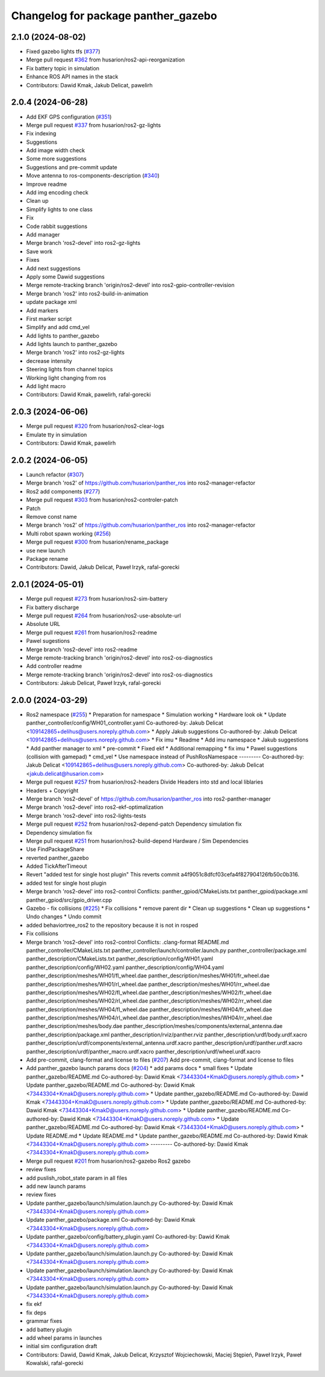 ^^^^^^^^^^^^^^^^^^^^^^^^^^^^^^^^^^^^
Changelog for package panther_gazebo
^^^^^^^^^^^^^^^^^^^^^^^^^^^^^^^^^^^^

2.1.0 (2024-08-02)
------------------
* Fixed gazebo lights tfs (`#377 <https://github.com/husarion/panther_ros/issues/377>`_)
* Merge pull request `#362 <https://github.com/husarion/panther_ros/issues/362>`_ from husarion/ros2-api-reorganization
* Fix battery topic in simulation
* Enhance ROS API names in the stack
* Contributors: Dawid Kmak, Jakub Delicat, pawelirh

2.0.4 (2024-06-28)
------------------
* Add EKF GPS configuration (`#351 <https://github.com/husarion/panther_ros/issues/351>`_)
* Merge pull request `#337 <https://github.com/husarion/panther_ros/issues/337>`_ from husarion/ros2-gz-lights
* Fix indexing
* Suggestions
* Add image width check
* Some more suggestions
* Suggestions and pre-commit update
* Move antenna to ros-components-description (`#340 <https://github.com/husarion/panther_ros/issues/340>`_)
* Improve readme
* Add img encoding check
* Clean up
* Simplify lights to one class
* Fix
* Code rabbit suggestions
* Add manager
* Merge branch 'ros2-devel' into ros2-gz-lights
* Save work
* Fixes
* Add next suggestions
* Apply some Dawid suggestions
* Merge remote-tracking branch 'origin/ros2-devel' into ros2-gpio-controller-revision
* Merge branch 'ros2' into ros2-build-in-animation
* update package xml
* Add markers
* First marker script
* Simplify and add cmd_vel
* Add lights to panther_gazebo
* Add lights launch to panther_gazebo
* Merge branch 'ros2' into ros2-gz-lights
* decrease intensity
* Steering lights from channel topics
* Working light changing from ros
* Add light macro
* Contributors: Dawid Kmak, pawelirh, rafal-gorecki

2.0.3 (2024-06-06)
------------------
* Merge pull request `#320 <https://github.com/husarion/panther_ros/issues/320>`_ from husarion/ros2-clear-logs
* Emulate tty in simulation
* Contributors: Dawid Kmak, pawelirh

2.0.2 (2024-06-05)
------------------
* Launch refactor (`#307 <https://github.com/husarion/panther_ros/issues/307>`_)
* Merge branch 'ros2' of https://github.com/husarion/panther_ros into ros2-manager-refactor
* Ros2 add components (`#277 <https://github.com/husarion/panther_ros/issues/277>`_)
* Merge pull request `#303 <https://github.com/husarion/panther_ros/issues/303>`_ from husarion/ros2-controler-patch
* Patch
* Remove const name
* Merge branch 'ros2' of https://github.com/husarion/panther_ros into ros2-manager-refactor
* Multi robot spawn working (`#256 <https://github.com/husarion/panther_ros/issues/256>`_)
* Merge pull request `#300 <https://github.com/husarion/panther_ros/issues/300>`_ from husarion/rename_package
* use new launch
* Package rename
* Contributors: Dawid, Jakub Delicat, Paweł Irzyk, rafal-gorecki

2.0.1 (2024-05-01)
------------------
* Merge pull request `#273 <https://github.com/husarion/panther_ros/issues/273>`_ from husarion/ros2-sim-battery
* Fix battery discharge
* Merge pull request `#264 <https://github.com/husarion/panther_ros/issues/264>`_ from husarion/ros2-use-absolute-url
* Absolute URL
* Merge pull request `#261 <https://github.com/husarion/panther_ros/issues/261>`_ from husarion/ros2-readme
* Pawel sugestions
* Merge branch 'ros2-devel' into ros2-readme
* Merge remote-tracking branch 'origin/ros2-devel' into ros2-os-diagnostics
* Add controller readme
* Merge remote-tracking branch 'origin/ros2-devel' into ros2-os-diagnostics
* Contributors: Jakub Delicat, Paweł Irzyk, rafal-gorecki

2.0.0 (2024-03-29)
------------------
* Ros2 namespace (`#255 <https://github.com/husarion/panther_ros/issues/255>`_)
  * Preparation for namespace
  * Simulation working
  * Hardware look ok
  * Update panther_controller/config/WH01_controller.yaml
  Co-authored-by: Jakub Delicat <109142865+delihus@users.noreply.github.com>
  * Apply Jakub suggestions
  Co-authored-by: Jakub Delicat <109142865+delihus@users.noreply.github.com>
  * Fix imu
  * Readme
  * Add imu namespace
  * Jakub suggestions
  * Add panther manager to xml
  * pre-commit
  * Fixed ekf
  * Additional remapping
  * fix imu
  * Pawel suggestions (collision with gamepad)
  * cmd_vel
  * Use namespace instead of PushRosNamespace
  ---------
  Co-authored-by: Jakub Delicat <109142865+delihus@users.noreply.github.com>
  Co-authored-by: Jakub Delicat <jakub.delicat@husarion.com>
* Merge pull request `#257 <https://github.com/husarion/panther_ros/issues/257>`_ from husarion/ros2-headers
  Divide Headers into std and local liblaries
* Headers + Copyright
* Merge branch 'ros2-devel' of https://github.com/husarion/panther_ros into ros2-panther-manager
* Merge branch 'ros2-devel' into ros2-ekf-optimalization
* Merge branch 'ros2-devel' into ros2-lights-tests
* Merge pull request `#252 <https://github.com/husarion/panther_ros/issues/252>`_ from husarion/ros2-depend-patch
  Dependency simulation fix
* Dependency simulation fix
* Merge pull request `#251 <https://github.com/husarion/panther_ros/issues/251>`_ from husarion/ros2-build-depend
  Hardware / Sim Dependencies
* Use FindPackageShare
* reverted panther_gazebo
* Added TickAfterTimeout
* Revert "added test for single host plugin"
  This reverts commit a4f9051c8dfcf03cefa4f827904126fb50c0b316.
* added test for single host plugin
* Merge branch 'ros2-devel' into ros2-control
  Conflicts:
  panther_gpiod/CMakeLists.txt
  panther_gpiod/package.xml
  panther_gpiod/src/gpio_driver.cpp
* Gazebo - fix collisions (`#225 <https://github.com/husarion/panther_ros/issues/225>`_)
  * Fix collisions
  * remove parent dir
  * Clean up suggestions
  * Clean up suggestions
  * Undo changes
  * Undo commit
* added behaviortree_ros2 to the repository because it is not in rosped
* Fix collisions
* Merge branch 'ros2-devel' into ros2-control
  Conflicts:
  .clang-format
  README.md
  panther_controller/CMakeLists.txt
  panther_controller/launch/controller.launch.py
  panther_controller/package.xml
  panther_description/CMakeLists.txt
  panther_description/config/WH01.yaml
  panther_description/config/WH02.yaml
  panther_description/config/WH04.yaml
  panther_description/meshes/WH01/fl_wheel.dae
  panther_description/meshes/WH01/fr_wheel.dae
  panther_description/meshes/WH01/rl_wheel.dae
  panther_description/meshes/WH01/rr_wheel.dae
  panther_description/meshes/WH02/fl_wheel.dae
  panther_description/meshes/WH02/fr_wheel.dae
  panther_description/meshes/WH02/rl_wheel.dae
  panther_description/meshes/WH02/rr_wheel.dae
  panther_description/meshes/WH04/fl_wheel.dae
  panther_description/meshes/WH04/fr_wheel.dae
  panther_description/meshes/WH04/rl_wheel.dae
  panther_description/meshes/WH04/rr_wheel.dae
  panther_description/meshes/body.dae
  panther_description/meshes/components/external_antenna.dae
  panther_description/package.xml
  panther_description/rviz/panther.rviz
  panther_description/urdf/body.urdf.xacro
  panther_description/urdf/components/external_antenna.urdf.xacro
  panther_description/urdf/panther.urdf.xacro
  panther_description/urdf/panther_macro.urdf.xacro
  panther_description/urdf/wheel.urdf.xacro
* Add pre-commit, clang-format and license to files (`#207 <https://github.com/husarion/panther_ros/issues/207>`_)
  Add pre-commit, clang-format and license to files
* Add panther_gazebo launch params docs (`#204 <https://github.com/husarion/panther_ros/issues/204>`_)
  * add params docs
  * small fixes
  * Update panther_gazebo/README.md
  Co-authored-by: Dawid Kmak <73443304+KmakD@users.noreply.github.com>
  * Update panther_gazebo/README.md
  Co-authored-by: Dawid Kmak <73443304+KmakD@users.noreply.github.com>
  * Update panther_gazebo/README.md
  Co-authored-by: Dawid Kmak <73443304+KmakD@users.noreply.github.com>
  * Update panther_gazebo/README.md
  Co-authored-by: Dawid Kmak <73443304+KmakD@users.noreply.github.com>
  * Update panther_gazebo/README.md
  Co-authored-by: Dawid Kmak <73443304+KmakD@users.noreply.github.com>
  * Update panther_gazebo/README.md
  Co-authored-by: Dawid Kmak <73443304+KmakD@users.noreply.github.com>
  * Update README.md
  * Update README.md
  * Update panther_gazebo/README.md
  Co-authored-by: Dawid Kmak <73443304+KmakD@users.noreply.github.com>
  ---------
  Co-authored-by: Dawid Kmak <73443304+KmakD@users.noreply.github.com>
* Merge pull request `#201 <https://github.com/husarion/panther_ros/issues/201>`_ from husarion/ros2-gazebo
  Ros2 gazebo
* review fixes
* add puslish_robot_state param in all files
* add new launch params
* review fixes
* Update panther_gazebo/launch/simulation.launch.py
  Co-authored-by: Dawid Kmak <73443304+KmakD@users.noreply.github.com>
* Update panther_gazebo/package.xml
  Co-authored-by: Dawid Kmak <73443304+KmakD@users.noreply.github.com>
* Update panther_gazebo/config/battery_plugin.yaml
  Co-authored-by: Dawid Kmak <73443304+KmakD@users.noreply.github.com>
* Update panther_gazebo/launch/simulation.launch.py
  Co-authored-by: Dawid Kmak <73443304+KmakD@users.noreply.github.com>
* Update panther_gazebo/launch/simulation.launch.py
  Co-authored-by: Dawid Kmak <73443304+KmakD@users.noreply.github.com>
* Update panther_gazebo/launch/simulation.launch.py
  Co-authored-by: Dawid Kmak <73443304+KmakD@users.noreply.github.com>
* fix ekf
* fix deps
* grammar fixes
* add battery plugin
* add wheel params in launches
* initial sim configuration draft
* Contributors: Dawid, Dawid Kmak, Jakub Delicat, Krzysztof Wojciechowski, Maciej Stępień, Paweł Irzyk, Paweł Kowalski, rafal-gorecki
